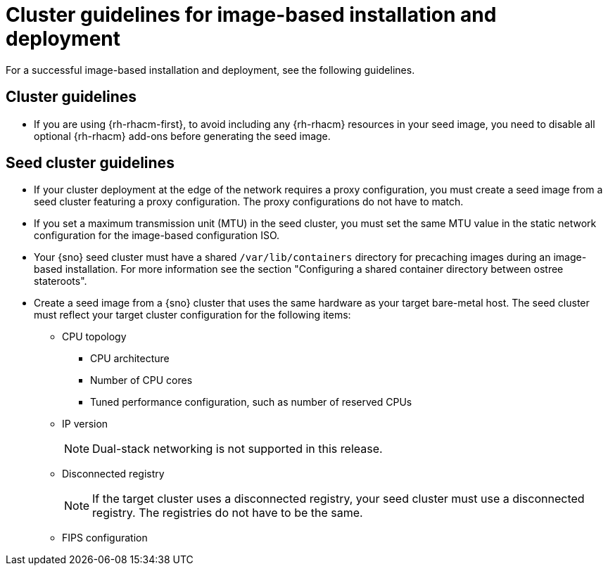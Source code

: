 // Module included in the following assemblies:
// * edge_computing/image-based-install/ibi-understanding-image-based-install.adoc

:_mod-docs-content-type: CONCEPT
[id="ztp-image-based-install-hub-cluster-guide_{context}"]
= Cluster guidelines for image-based installation and deployment

For a successful image-based installation and deployment, see the following guidelines.

== Cluster guidelines

* If you are using {rh-rhacm-first}, to avoid including any {rh-rhacm} resources in your seed image, you need to disable all optional {rh-rhacm} add-ons before generating the seed image.

== Seed cluster guidelines

* If your cluster deployment at the edge of the network requires a proxy configuration, you must create a seed image from a seed cluster featuring a proxy configuration. The proxy configurations do not have to match.

* If you set a maximum transmission unit (MTU) in the seed cluster, you must set the same MTU value in the static network configuration for the image-based configuration ISO.

* Your {sno} seed cluster must have a shared `/var/lib/containers` directory for precaching images during an image-based installation. For more information see the section "Configuring a shared container directory between ostree stateroots".

* Create a seed image from a {sno} cluster that uses the same hardware as your target bare-metal host. The seed cluster must reflect your target cluster configuration for the following items:

** CPU topology
*** CPU architecture
*** Number of CPU cores
*** Tuned performance configuration, such as number of reserved CPUs

** IP version
+
[NOTE]
====
Dual-stack networking is not supported in this release.
====

** Disconnected registry
+
[NOTE]
====
If the target cluster uses a disconnected registry, your seed cluster must use a disconnected registry. The registries do not have to be the same.
====

** FIPS configuration
